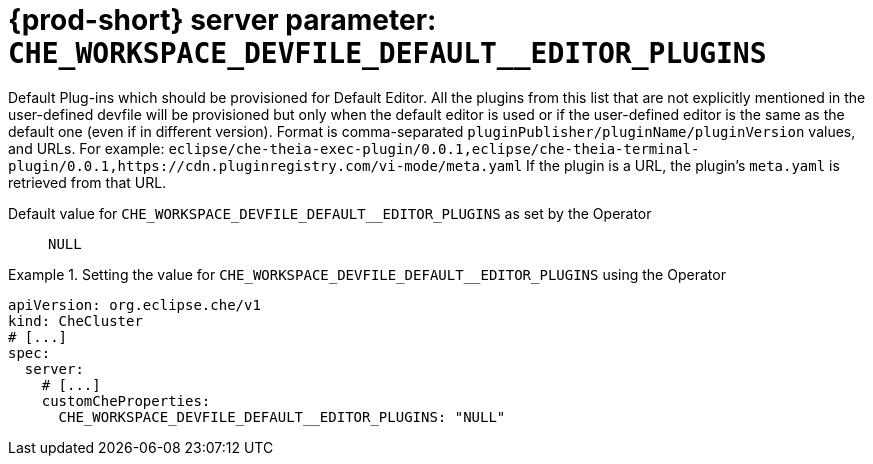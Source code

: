   
[id="{prod-id-short}-server-parameter-che_workspace_devfile_default__editor_plugins_{context}"]
= {prod-short} server parameter: `+CHE_WORKSPACE_DEVFILE_DEFAULT__EDITOR_PLUGINS+`

// FIXME: Fix the language and remove the  vale off statement.
// pass:[<!-- vale off -->]

Default Plug-ins which should be provisioned for Default Editor. All the plugins from this list that are not explicitly mentioned in the user-defined devfile will be provisioned but only when the default editor is used or if the user-defined editor is the same as the default one (even if in different version). Format is comma-separated `pluginPublisher/pluginName/pluginVersion` values, and URLs. For example: `eclipse/che-theia-exec-plugin/0.0.1,eclipse/che-theia-terminal-plugin/0.0.1,https://cdn.pluginregistry.com/vi-mode/meta.yaml` If the plugin is a URL, the plugin's `meta.yaml` is retrieved from that URL.

// Default value for `+CHE_WORKSPACE_DEVFILE_DEFAULT__EDITOR_PLUGINS+`:: `+NULL+`

// If the Operator sets a different value, uncomment and complete following block:
Default value for `+CHE_WORKSPACE_DEVFILE_DEFAULT__EDITOR_PLUGINS+` as set by the Operator:: `+NULL+`

ifeval::["{project-context}" == "che"]
// If Helm sets a different default value, uncomment and complete following block:
Default value for `+CHE_WORKSPACE_DEVFILE_DEFAULT__EDITOR_PLUGINS+` as set using the `configMap`:: `+NULL+`
endif::[]

// FIXME: If the parameter can be set with the simpler syntax defined for CheCluster Custom Resource, replace it here

.Setting the value for `+CHE_WORKSPACE_DEVFILE_DEFAULT__EDITOR_PLUGINS+` using the Operator
====
[source,yaml]
----
apiVersion: org.eclipse.che/v1
kind: CheCluster
# [...]
spec:
  server:
    # [...]
    customCheProperties:
      CHE_WORKSPACE_DEVFILE_DEFAULT__EDITOR_PLUGINS: "NULL"
----
====


